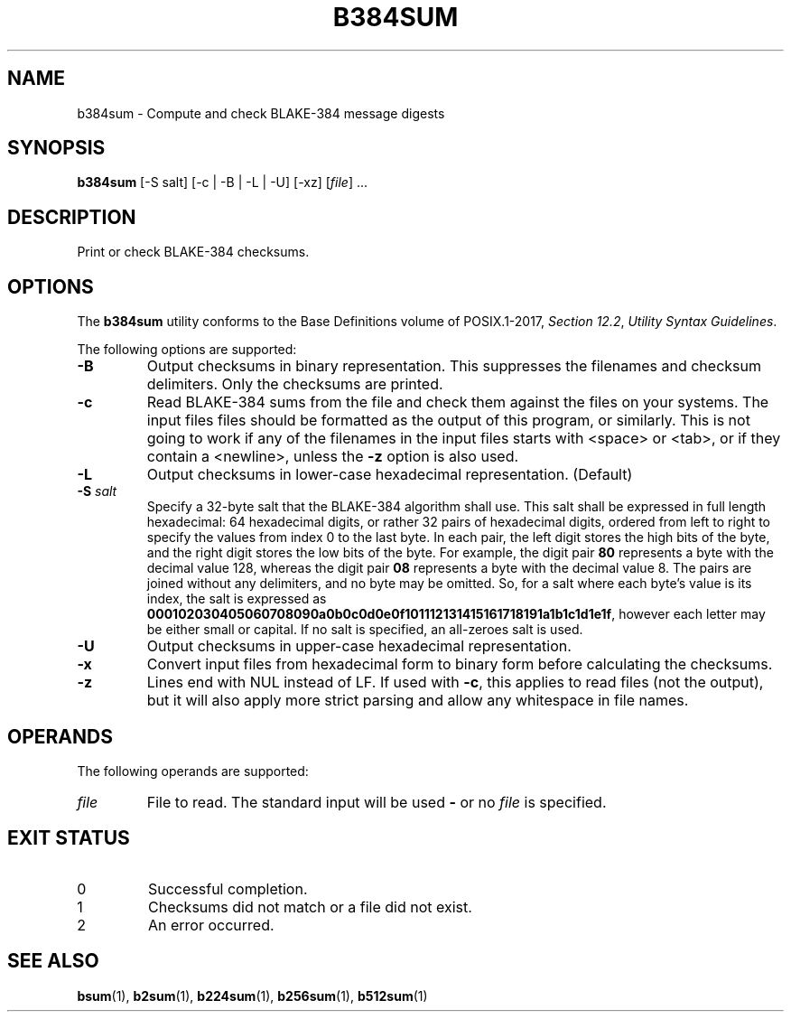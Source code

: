 .TH B384SUM 1 blakesum
.SH NAME
b384sum - Compute and check BLAKE-384 message digests
.SH SYNOPSIS
.B b384sum
[-S salt] [-c | -B | -L | -U] [-xz]
.RI [ file "] ..."
.SH DESCRIPTION
Print or check BLAKE-384 checksums.
.SH OPTIONS
The
.B b384sum
utility conforms to the Base Definitions volume of POSIX.1-2017,
.IR "Section 12.2" ,
.IR "Utility Syntax Guidelines" .
.PP
The following options are supported:
.TP
.B -B
Output checksums in binary representation. This suppresses
the filenames and checksum delimiters. Only the checksums
are printed.
.TP
.B -c
Read BLAKE-384 sums from the file and check them against
the files on your systems. The input files files should be
formatted as the output of this program, or similarly.
This is not going to work if any of the filenames in the
input files starts with <space> or <tab>, or if they
contain a <newline>, unless the
.B -z
option is also used.
.TP
.B -L
Output checksums in lower-case hexadecimal representation. (Default)
.TP
.BI "-S " salt
Specify a 32-byte salt that the BLAKE-384 algorithm shall use.
This salt shall be expressed in full length hexadecimal: 64
hexadecimal digits, or rather 32 pairs of hexadecimal digits,
ordered from left to right to specify the values from index 0
to the last byte. In each pair, the left digit stores the high
bits of the byte, and the right digit stores the low bits of
the byte. For example, the digit pair
.B 80
represents a byte with the decimal value 128, whereas the
digit pair
.B 08
represents a byte with the decimal value 8. The pairs
are joined without any delimiters, and no byte may be
omitted. So, for a salt where each byte's value is its
index, the salt is expressed as
.BR 000102030405060708090a0b0c0d0e0f101112131415161718191a1b1c1d1e1f ,
however each letter may be either small or capital.
If no salt is specified, an all-zeroes salt is used.
.TP
.B -U
Output checksums in upper-case hexadecimal representation.
.TP
.B -x
Convert input files from hexadecimal form to binary form
before calculating the checksums.
.TP
.B -z
Lines end with NUL instead of LF. If used with
.BR -c ,
this applies to read files (not the output), but it will
also apply more strict parsing and allow any whitespace
in file names.
.SH OPERANDS
The following operands are supported:
.TP
.I file
File to read. The standard input will be used
.B -
or no
.I file
is specified.
.SH EXIT STATUS
.TP
0
Successful completion.
.TP
1
Checksums did not match or a file did not exist.
.TP
2
An error occurred.
.SH SEE ALSO
.BR bsum (1),
.BR b2sum (1),
.BR b224sum (1),
.BR b256sum (1),
.BR b512sum (1)
